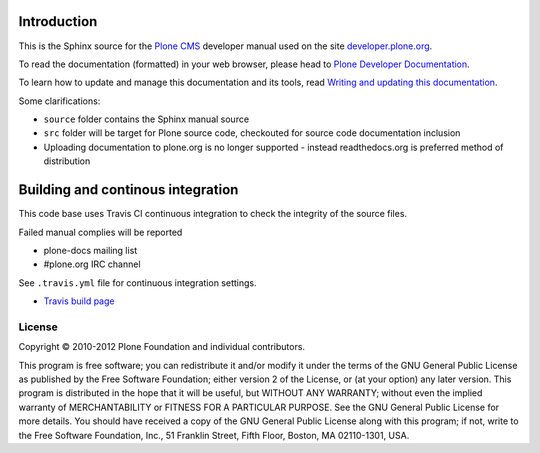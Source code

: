 Introduction
============

This is the Sphinx source for the `Plone CMS <http://plone.org>`_ 
developer manual used on the site `developer.plone.org <http://developer.plone.org>`_.

To read the documentation (formatted) in your web browser,
please head to `Plone Developer Documentation <http://developer.plone.org/index.html>`_.

To learn how to update and manage this documentation and its tools, read 
`Writing and updating this documentation <http://collective-docs.readthedocs.org/en/latest/reference_manuals/active/writing/writing.html>`_.

Some clarifications:

* ``source`` folder contains the Sphinx manual source

* ``src`` folder will be target for Plone source code, checkouted for source code documentation inclusion

* Uploading documentation to plone.org is no longer supported - instead readthedocs.org is preferred method of distribution 

Building and continous integration
====================================

This code base uses Travis CI continuous integration 
to check the integrity of the source files.

Failed manual complies will be reported 

* plone-docs mailing list

* #plone.org IRC channel

See ``.travis.yml`` file for continuous integration settings.

* `Travis build page <http://travis-ci.org/#!/collective/collective.developermanual>`_

License
-------

Copyright © 2010-2012 Plone Foundation and individual contributors.

This program is free software; you can redistribute it and/or
modify it under the terms of the GNU General Public License
as published by the Free Software Foundation; either version 2
of the License, or (at your option) any later version.
This program is distributed in the hope that it will be useful,
but WITHOUT ANY WARRANTY; without even the implied warranty of
MERCHANTABILITY or FITNESS FOR A PARTICULAR PURPOSE. See the
GNU General Public License for more details.
You should have received a copy of the GNU General Public License
along with this program; if not, write to the Free Software
Foundation, Inc., 51 Franklin Street, Fifth Floor, Boston, MA 02110-1301,
USA.
